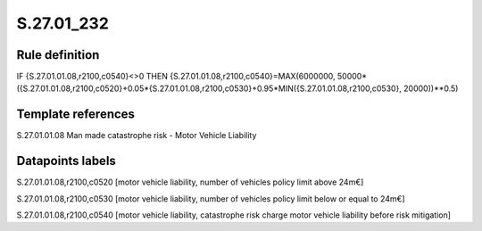 ===========
S.27.01_232
===========

Rule definition
---------------

IF {S.27.01.01.08,r2100,c0540}<>0 THEN {S.27.01.01.08,r2100,c0540}=MAX(6000000, 50000*({S.27.01.01.08,r2100,c0520}+0.05*{S.27.01.01.08,r2100,c0530}+0.95*MIN({S.27.01.01.08,r2100,c0530}, 20000))**0.5)


Template references
-------------------

S.27.01.01.08 Man made catastrophe risk - Motor Vehicle Liability


Datapoints labels
-----------------

S.27.01.01.08,r2100,c0520 [motor vehicle liability, number of vehicles policy limit above 24m€]

S.27.01.01.08,r2100,c0530 [motor vehicle liability, number of vehicles policy limit below or equal to 24m€]

S.27.01.01.08,r2100,c0540 [motor vehicle liability, catastrophe risk charge motor vehicle liability before risk mitigation]



